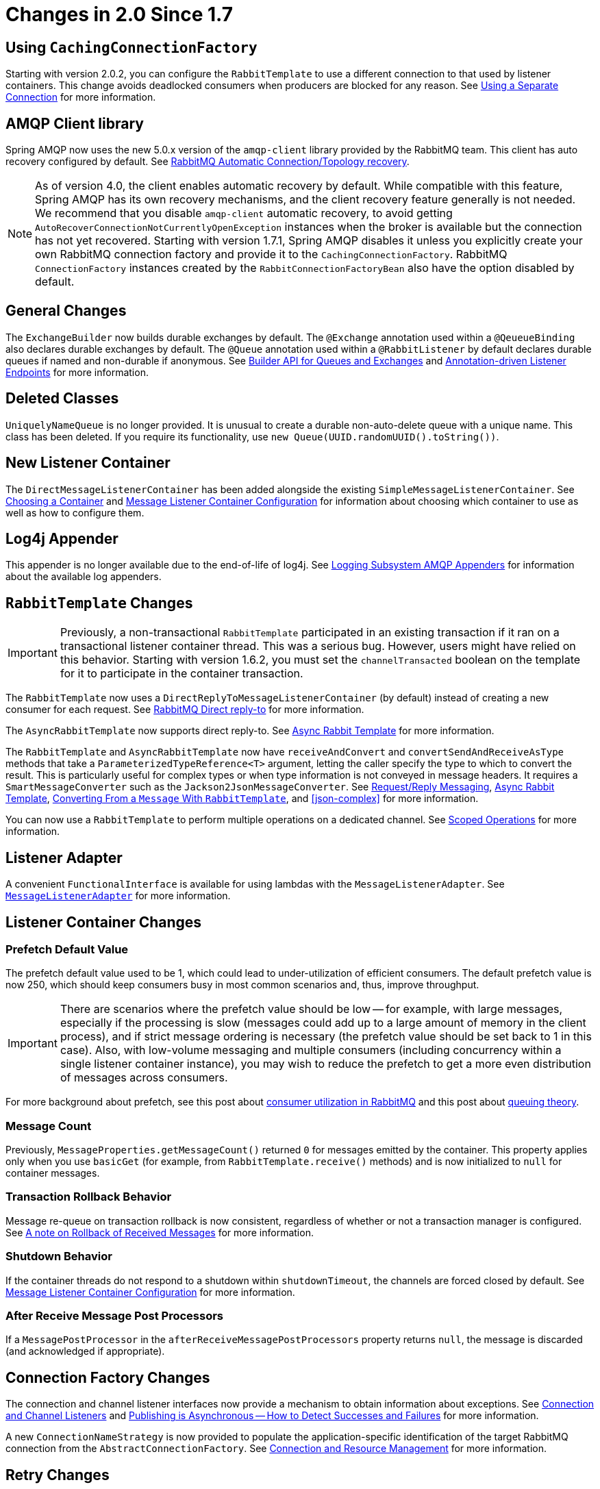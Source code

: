 [[changes-in-2-0-since-1-7]]
= Changes in 2.0 Since 1.7

[[using-cachingconnectionfactory]]
== Using `CachingConnectionFactory`

Starting with version 2.0.2, you can configure the `RabbitTemplate` to use a different connection to that used by listener containers.
This change avoids deadlocked consumers when producers are blocked for any reason.
See xref:amqp/template.adoc#separate-connection[Using a Separate Connection] for more information.

[[amqp-client-library]]
== AMQP Client library

Spring AMQP now uses the new 5.0.x version of the `amqp-client` library provided by the RabbitMQ team.
This client has auto recovery configured by default.
See xref:amqp/connections.adoc#auto-recovery[RabbitMQ Automatic Connection/Topology recovery].

NOTE: As of version 4.0, the client enables automatic recovery by default.
While compatible with this feature, Spring AMQP has its own recovery mechanisms, and the client recovery feature generally is not needed.
We recommend that you disable `amqp-client` automatic recovery, to avoid getting `AutoRecoverConnectionNotCurrentlyOpenException` instances when the broker is available but the connection has not yet recovered.
Starting with version 1.7.1, Spring AMQP disables it unless you explicitly create your own RabbitMQ connection factory and provide it to the `CachingConnectionFactory`.
RabbitMQ `ConnectionFactory` instances created by the `RabbitConnectionFactoryBean` also have the option disabled by default.

[[general-changes]]
== General Changes

The `ExchangeBuilder` now builds durable exchanges by default.
The `@Exchange` annotation used within a `@QeueueBinding` also declares durable exchanges by default.
The `@Queue` annotation used within a `@RabbitListener` by default declares durable queues if named and non-durable if anonymous.
See xref:amqp/broker-configuration.adoc#builder-api[Builder API for Queues and Exchanges] and xref:amqp/receiving-messages/async-annotation-driven.adoc[Annotation-driven Listener Endpoints] for more information.

[[deleted-classes]]
== Deleted Classes

`UniquelyNameQueue` is no longer provided.
It is unusual to create a durable non-auto-delete queue with a unique name.
This class has been deleted.
If you require its functionality, use `new Queue(UUID.randomUUID().toString())`.

[[new-listener-container]]
== New Listener Container

The `DirectMessageListenerContainer` has been added alongside the existing `SimpleMessageListenerContainer`.
See xref:amqp/receiving-messages/choose-container.adoc[Choosing a Container] and xref:amqp/containerAttributes.adoc[Message Listener Container Configuration] for information about choosing which container to use as well as how to configure them.


[[log4j-appender]]
== Log4j Appender

This appender is no longer available due to the end-of-life of log4j.
See xref:logging.adoc[Logging Subsystem AMQP Appenders] for information about the available log appenders.


[[rabbittemplate-changes]]
== `RabbitTemplate` Changes

IMPORTANT: Previously, a non-transactional `RabbitTemplate` participated in an existing transaction if it ran on a transactional listener container thread.
This was a serious bug.
However, users might have relied on this behavior.
Starting with version 1.6.2, you must set the `channelTransacted` boolean on the template for it to participate in the container transaction.

The `RabbitTemplate` now uses a `DirectReplyToMessageListenerContainer` (by default) instead of creating a new consumer for each request.
See xref:amqp/request-reply.adoc#direct-reply-to[RabbitMQ Direct reply-to] for more information.

The `AsyncRabbitTemplate` now supports direct reply-to.
See xref:amqp/request-reply.adoc#async-template[Async Rabbit Template] for more information.

The `RabbitTemplate` and `AsyncRabbitTemplate` now have `receiveAndConvert` and `convertSendAndReceiveAsType` methods that take a `ParameterizedTypeReference<T>` argument, letting the caller specify the type to which to convert the result.
This is particularly useful for complex types or when type information is not conveyed in message headers.
It requires a `SmartMessageConverter` such as the `Jackson2JsonMessageConverter`.
See xref:amqp/request-reply.adoc[Request/Reply Messaging], xref:amqp/request-reply.adoc#async-template[Async Rabbit Template], xref:amqp/message-converters.adoc#json-complex[Converting From a `Message` With `RabbitTemplate`], and <<json-complex>> for more information.

You can now use a `RabbitTemplate` to perform multiple operations on a dedicated channel.
See xref:amqp/template.adoc#scoped-operations[Scoped Operations] for more information.

[[listener-adapter]]
== Listener Adapter

A convenient `FunctionalInterface` is available for using lambdas with the `MessageListenerAdapter`.
See xref:amqp/receiving-messages/async-consumer.adoc#message-listener-adapter[`MessageListenerAdapter`] for more information.

[[listener-container-changes]]
== Listener Container Changes

[[prefetch-default-value]]
=== Prefetch Default Value

The prefetch default value used to be 1, which could lead to under-utilization of efficient consumers.
The default prefetch value is now 250, which should keep consumers busy in most common scenarios and,
thus, improve throughput.

IMPORTANT: There are scenarios where the prefetch value should
be low -- for example, with large messages, especially if the processing is slow (messages could add up
to a large amount of memory in the client process), and if strict message ordering is necessary
(the prefetch value should be set back to 1 in this case).
Also, with low-volume messaging and multiple consumers (including concurrency within a single listener container instance), you may wish to reduce the prefetch to get a more even distribution of messages across consumers.

For more background about prefetch, see this post about https://www.rabbitmq.com/blog/2014/04/14/finding-bottlenecks-with-rabbitmq-3-3/[consumer utilization in RabbitMQ]
and this post about https://www.rabbitmq.com/blog/2012/05/11/some-queuing-theory-throughput-latency-and-bandwidth/[queuing theory].

[[message-count]]
=== Message Count

Previously, `MessageProperties.getMessageCount()` returned `0` for messages emitted by the container.
This property applies only when you use `basicGet` (for example, from `RabbitTemplate.receive()` methods) and is now initialized to `null` for container messages.

[[transaction-rollback-behavior]]
=== Transaction Rollback Behavior

Message re-queue on transaction rollback is now consistent, regardless of whether or not a transaction manager is configured.
See xref:amqp/transactions.adoc#transaction-rollback[A note on Rollback of Received Messages] for more information.

[[shutdown-behavior]]
=== Shutdown Behavior

If the container threads do not respond to a shutdown within `shutdownTimeout`, the channels are forced closed by default.
See xref:amqp/containerAttributes.adoc[Message Listener Container Configuration] for more information.

[[after-receive-message-post-processors]]
=== After Receive Message Post Processors

If a `MessagePostProcessor` in the `afterReceiveMessagePostProcessors` property returns `null`, the message is discarded (and acknowledged if appropriate).

[[connection-factory-changes]]
== Connection Factory Changes

The connection and channel listener interfaces now provide a mechanism to obtain information about exceptions.
See xref:amqp/connections.adoc#connection-channel-listeners[Connection and Channel Listeners] and xref:amqp/template.adoc#publishing-is-async[Publishing is Asynchronous -- How to Detect Successes and Failures] for more information.

A new `ConnectionNameStrategy` is now provided to populate the application-specific identification of the target RabbitMQ connection from the `AbstractConnectionFactory`.
See xref:amqp/connections.adoc[Connection and Resource Management] for more information.

[[retry-changes]]
== Retry Changes

The `MissingMessageIdAdvice` is no longer provided.
Its functionality is now built-in.
See xref:amqp/resilience-recovering-from-errors-and-broker-failures.adoc#retry[Failures in Synchronous Operations and Options for Retry] for more information.

[[anonymous-queue-naming]]
== Anonymous Queue Naming

By default, `AnonymousQueues` are now named with the default `Base64UrlNamingStrategy` instead of a simple `UUID` string.
See xref:amqp/broker-configuration.adoc#anonymous-queue[`AnonymousQueue`] for more information.

[[rabbitlistener-changes]]
== `@RabbitListener` Changes

You can now provide simple queue declarations (bound only to the default exchange) in `@RabbitListener` annotations.
See xref:amqp/receiving-messages/async-annotation-driven.adoc[Annotation-driven Listener Endpoints] for more information.

You can now configure `@RabbitListener` annotations so that any exceptions are returned to the sender.
You can also configure a `RabbitListenerErrorHandler` to handle exceptions.
See xref:amqp/receiving-messages/async-annotation-driven/error-handling.adoc[Handling Exceptions] for more information.

You can now bind a queue with multiple routing keys when you use the `@QueueBinding` annotation.
Also `@QueueBinding.exchange()` now supports custom exchange types and declares durable exchanges by default.

You can now set the `concurrency` of the listener container at the annotation level rather than having to configure a different container factory for different concurrency settings.

You can now set the `autoStartup` property of the listener container at the annotation level, overriding the default setting in the container factory.

You can now set after receive and before send (reply) `MessagePostProcessor` instances in the `RabbitListener` container factories.

See xref:amqp/receiving-messages/async-annotation-driven.adoc[Annotation-driven Listener Endpoints] for more information.

Starting with version 2.0.3, one of the `@RabbitHandler` annotations on a class-level `@RabbitListener` can be designated as the default.
See xref:amqp/receiving-messages/async-annotation-driven/method-selection.adoc[Multi-method Listeners] for more information.

[[container-conditional-rollback]]
== Container Conditional Rollback

When using an external transaction manager (such as JDBC), rule-based rollback is now supported when you provide the container with a transaction attribute.
It is also now more flexible when you use a transaction advice.
See xref:amqp/transactions.adoc#conditional-rollback[Conditional Rollback] for more information.

[[remove-jackson-1-x-support]]
== Remove Jackson 1.x support

Deprecated in previous versions, Jackson `1.x` converters and related components have now been deleted.
You can use similar components based on Jackson 2.x.
See <<json-message-converter>> for more information.

[[json-message-converter]]
== JSON Message Converter

When the `__TypeId__` is set to `Hashtable` for an inbound JSON message, the default conversion type is now `LinkedHashMap`.
Previously, it was `Hashtable`.
To revert to a `Hashtable`, you can use `setDefaultMapType` on the `DefaultClassMapper`.

[[xml-parsers]]
== XML Parsers

When parsing `Queue` and `Exchange` XML components, the parsers no longer register the `name` attribute value as a bean alias if an `id` attribute is present.
See xref:amqp/broker-configuration.adoc#note-id-name[A Note On the `id` and `name` Attributes] for more information.

[[blocked-connection]]
== Blocked Connection
You can now inject the `com.rabbitmq.client.BlockedListener` into the `org.springframework.amqp.rabbit.connection.Connection` object.
Also, the `ConnectionBlockedEvent` and `ConnectionUnblockedEvent` events are emitted by the `ConnectionFactory` when the connection is blocked or unblocked by the Broker.

See xref:amqp/connections.adoc[Connection and Resource Management] for more information.

